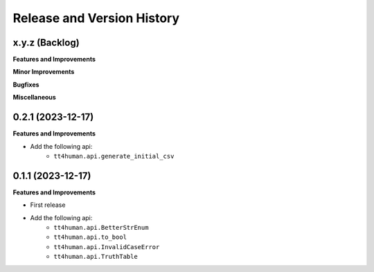 .. _release_history:

Release and Version History
==============================================================================


x.y.z (Backlog)
~~~~~~~~~~~~~~~~~~~~~~~~~~~~~~~~~~~~~~~~~~~~~~~~~~~~~~~~~~~~~~~~~~~~~~~~~~~~~~
**Features and Improvements**

**Minor Improvements**

**Bugfixes**

**Miscellaneous**


0.2.1 (2023-12-17)
~~~~~~~~~~~~~~~~~~~~~~~~~~~~~~~~~~~~~~~~~~~~~~~~~~~~~~~~~~~~~~~~~~~~~~~~~~~~~~
**Features and Improvements**

- Add the following api:
    - ``tt4human.api.generate_initial_csv``


0.1.1 (2023-12-17)
~~~~~~~~~~~~~~~~~~~~~~~~~~~~~~~~~~~~~~~~~~~~~~~~~~~~~~~~~~~~~~~~~~~~~~~~~~~~~~
**Features and Improvements**

- First release
- Add the following api:
    - ``tt4human.api.BetterStrEnum``
    - ``tt4human.api.to_bool``
    - ``tt4human.api.InvalidCaseError``
    - ``tt4human.api.TruthTable``
